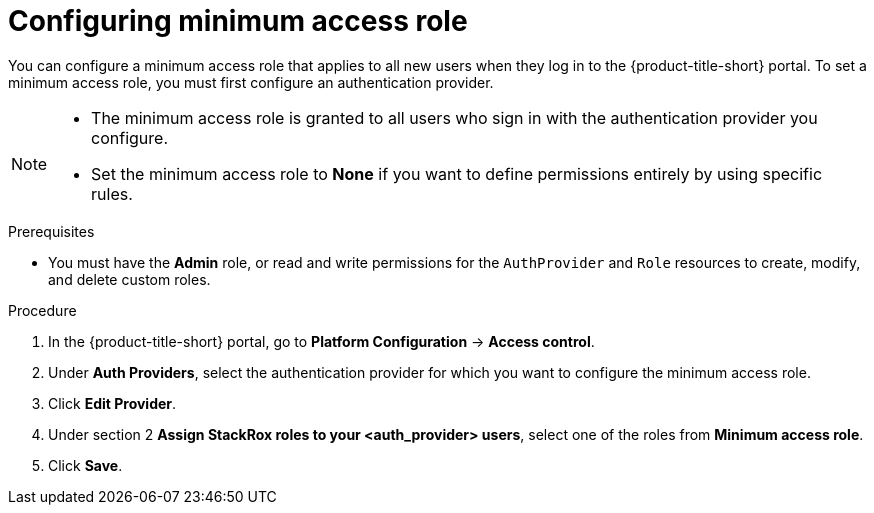 // Module included in the following assemblies:
//
// * operating/manage-role-based-access-control.adoc
:_mod-docs-content-type: CONCEPT
[id="configure-access-role_{context}"]
= Configuring minimum access role

[role="_abstract"]
You can configure a minimum access role that applies to all new users when they log in to the {product-title-short} portal.
To set a minimum access role, you must first configure an authentication provider.
//TODO: Add link to configure an authentication provider

[NOTE]
====
* The minimum access role is granted to all users who sign in with the authentication provider you configure.
* Set the minimum access role to *None* if you want to define permissions entirely by using specific rules.
====

.Prerequisites
* You must have the *Admin* role, or read and write permissions for the `AuthProvider` and `Role` resources to create, modify, and delete custom roles.

.Procedure
. In the {product-title-short} portal, go to *Platform Configuration* -> *Access control*.
. Under *Auth Providers*, select the authentication provider for which you want to configure the minimum access role.
. Click *Edit Provider*.
. Under section 2 *Assign StackRox roles to your <auth_provider> users*, select one of the roles from *Minimum access role*.
. Click *Save*.